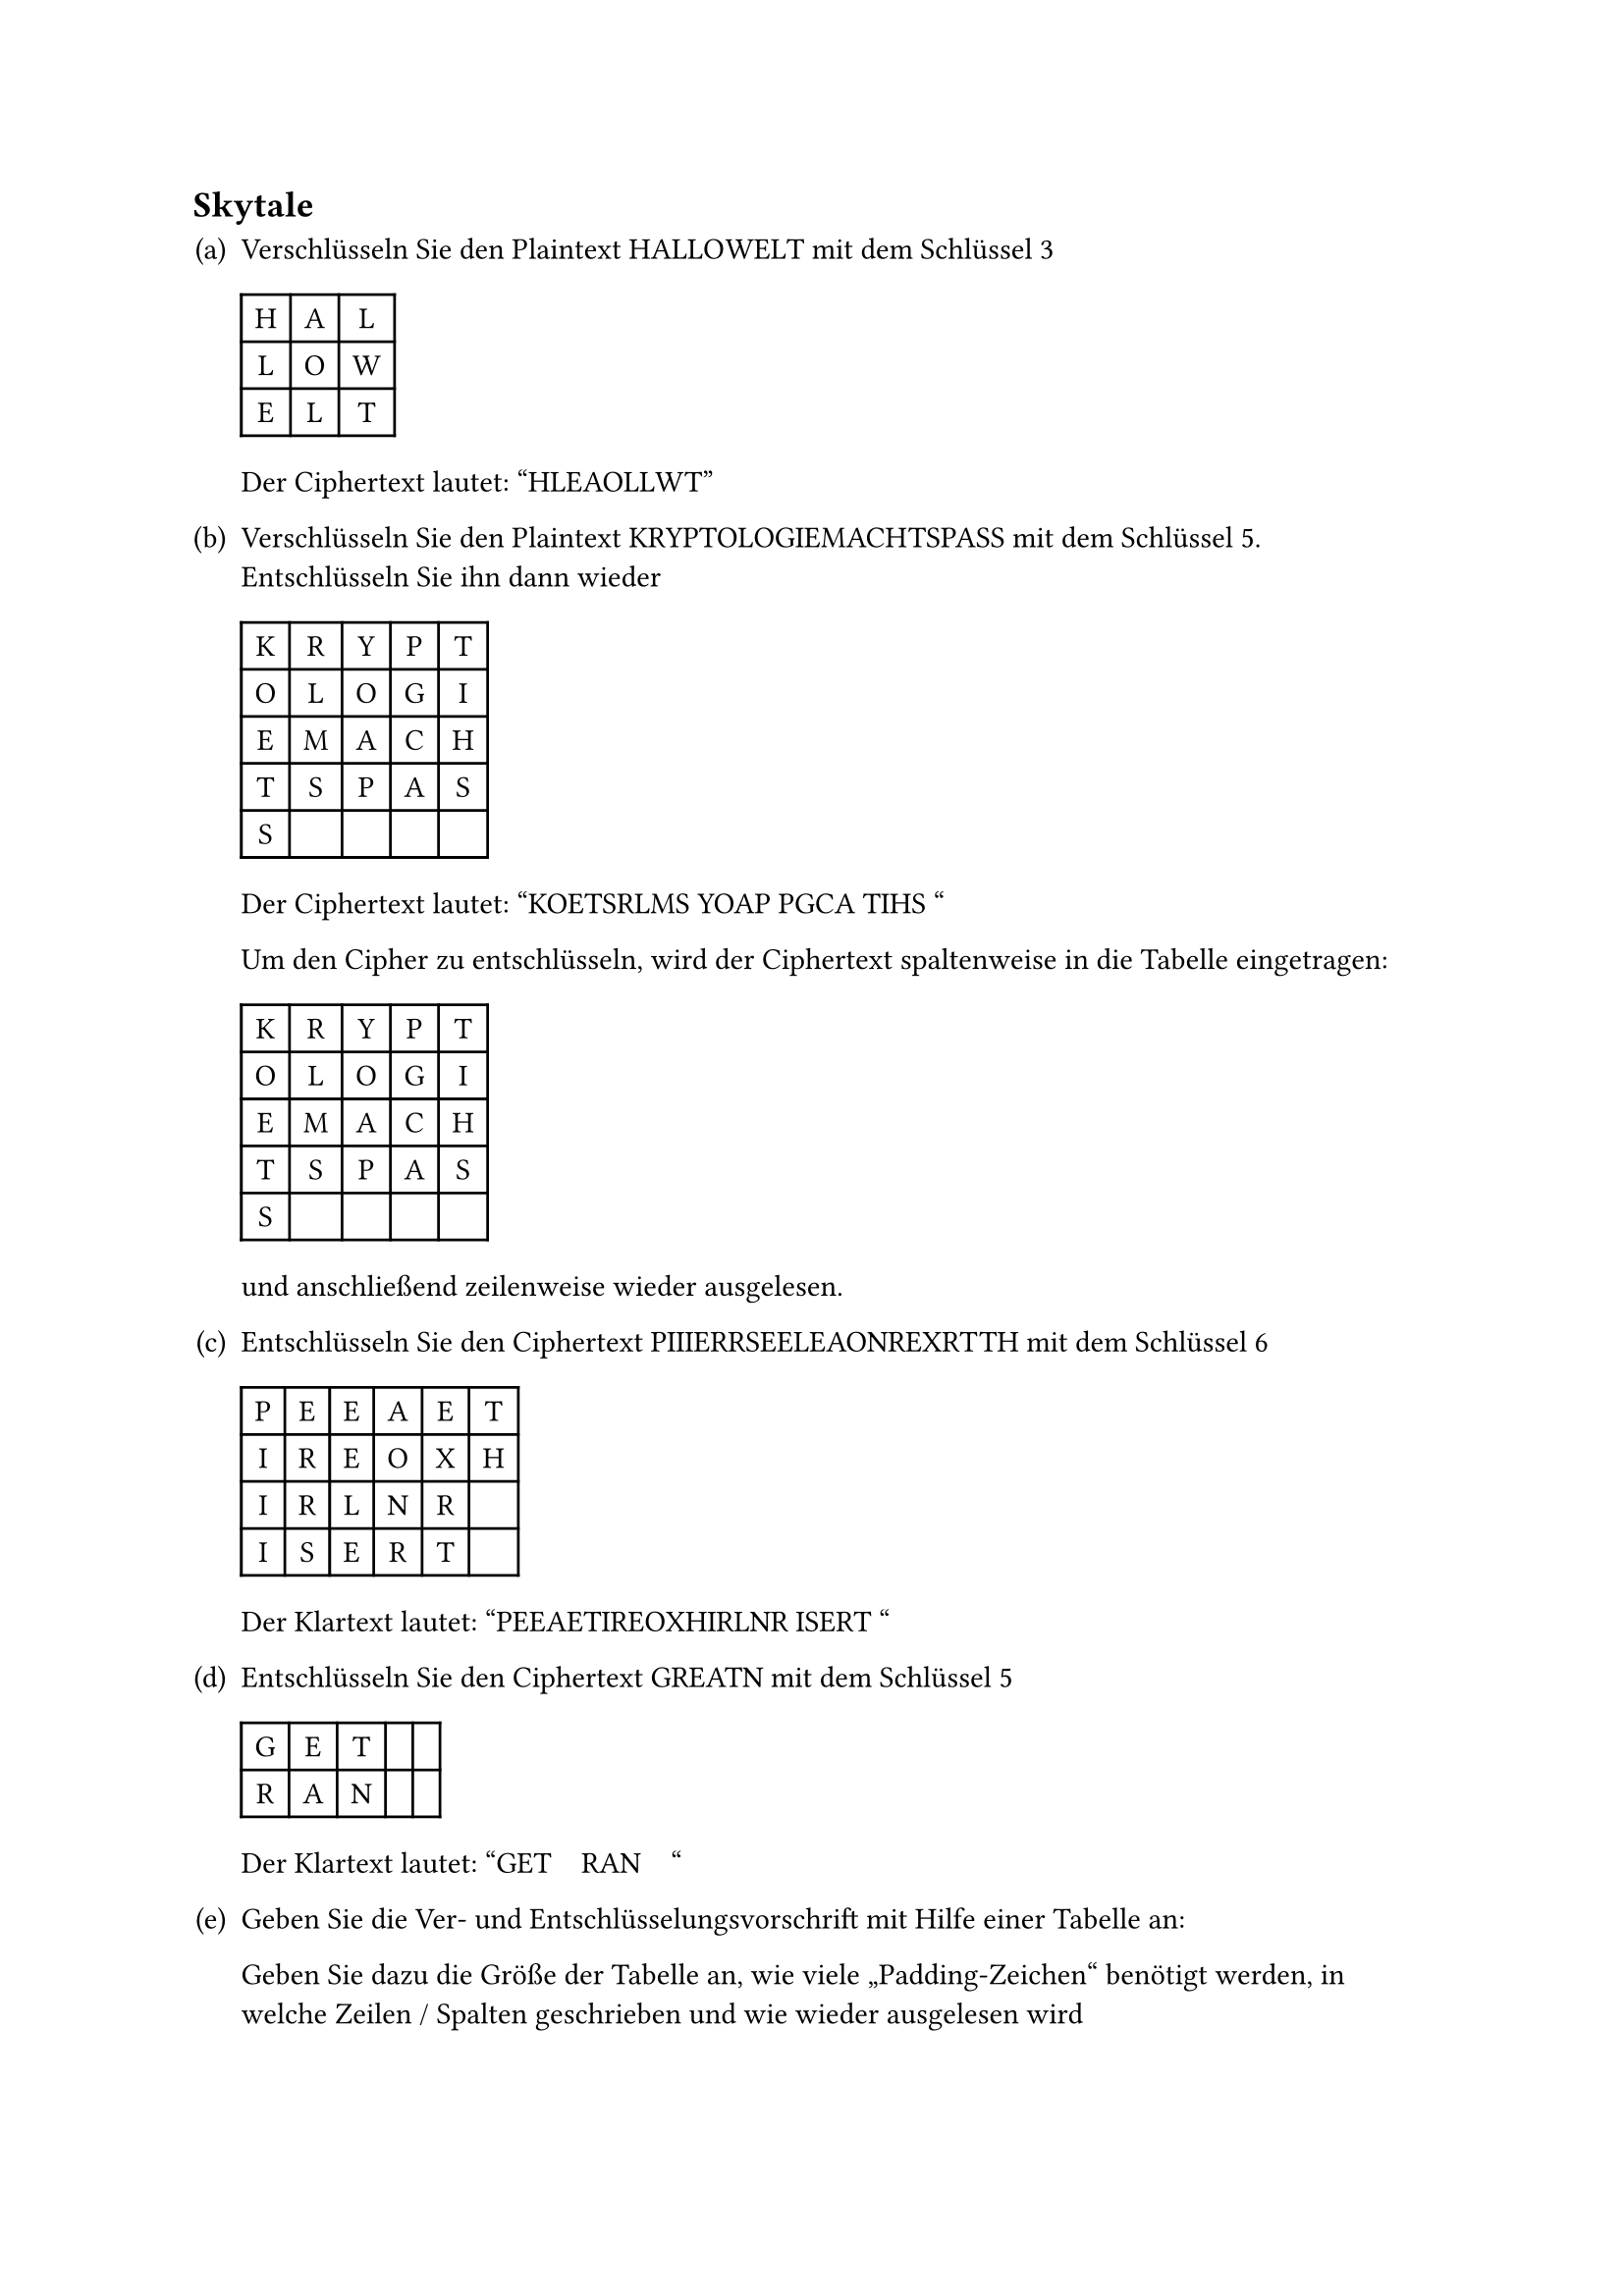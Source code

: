 #counter(heading).update((2, 0))
== Skytale

#let skytale_encrypt(plaintext: str, key: int) = [
  #let rows = calc.ceil(plaintext.len() / key)
  #let columns = key

  #table(
    align: center,
    rows: rows,
    columns: columns,

    ..plaintext
      .codepoints()
      .enumerate()
      .map(((index, character)) => table.cell(
        character,
        x: calc.rem(index, rows),
        y: calc.floor(index / rows),
      ))
  )
]

#let skytale_decrypt(ciphertext: str, key: int) = [
  #let rows = calc.ceil(ciphertext.len() / key)
  #let columns = key

  #table(
    align: center,
    rows: rows,
    columns: columns,

    ..ciphertext
      .codepoints()
      .enumerate()
      .map(((index, character)) => table.cell(
        character,
        x: calc.floor(index / rows),
        y: calc.rem(index, rows),
      ))
  )
]

#set enum(numbering: "(a)")

+ Verschlüsseln Sie den Plaintext HALLOWELT mit dem Schlüssel 3

  #skytale_encrypt(plaintext: "HALLOWELT", key: 3)

  Der Ciphertext lautet: "HLEAOLLWT"

+ Verschlüsseln Sie den Plaintext KRYPTOLOGIEMACHTSPASS mit dem Schlüssel 5.
  Entschlüsseln Sie ihn dann wieder

  #skytale_encrypt(plaintext: "KRYPTOLOGIEMACHTSPASS", key: 5)

  Der Ciphertext lautet: "KOETSRLMS YOAP PGCA TIHS "

  Um den Cipher zu entschlüsseln, wird der Ciphertext spaltenweise in die
  Tabelle eingetragen:

  #skytale_decrypt(ciphertext: "KOETSRLMS YOAP PGCA TIHS ", key: 5)

  und anschließend zeilenweise wieder ausgelesen.

+ Entschlüsseln Sie den Ciphertext PIIIERRSEELEAONREXRTTH mit dem Schlüssel 6

  #skytale_decrypt(ciphertext: "PIIIERRSEELEAONREXRTTH", key: 6)

  Der Klartext lautet: "PEEAETIREOXHIRLNR ISERT "

+ Entschlüsseln Sie den Ciphertext GREATN mit dem Schlüssel 5

  #skytale_decrypt(ciphertext: "GREATN", key: 5)

  Der Klartext lautet: "GET#h(1em)RAN#h(1em)"

+ Geben Sie die Ver- und Entschlüsselungsvorschrift mit Hilfe einer Tabelle an:

  Geben Sie dazu die Größe der Tabelle an, wie viele „Padding-Zeichen“ benötigt
  werden, in welche Zeilen / Spalten geschrieben und wie wieder ausgelesen wird

  Ich bin mir nicht ganz sicher, ob ich die Aufgabe richtig verstanden habe,
  aber unten habe ich die allgemeinen Regeln zum Ausfüllen einer Tabelle für die
  Ver- und Entschlüsselung mit Skytale angegeben.

  Wenn man die Tabelle zeilen- oder spaltenweise ausliest, erhält man den Klar-
  bzw. Ciphertext.

  #show table.cell.where(y: 0): it => {
    return pad(..it.inset, align(center + bottom, rotate(
      -90deg,
      reflow: true,
    )[#it.body]))
  }

  // @typstyle off
  #table(
      columns: 10,
      inset: (y: 10pt),
      stroke: (x, y) => if (y != 0) { (top: 0.5pt) } + if (x != 0) { (left: 0.5pt) },
      align: horizon + center,

      table.header(
        [Operation],
        [Schlüssel],
        [Eingabegröße],
        [Zeichen-Index],
        [Zeilen],
        [Spalten],
        [Zeilen-Index],
        [Spalten-Index],
        [Tabellengröße],
        [Padding],
      ),

      [E],

      table.cell($k$, rowspan: 2),
      table.cell($l$, rowspan: 2),
      table.cell($i$, rowspan: 2),

      table.cell($r := ceil(l / k)$,           rowspan: 2),
      table.cell($c := k$, rowspan: 2),

      [$r_i := i mod r$],
      [$c_i := floor(i / r)$],

      table.cell($n := r dot c$,     rowspan: 2),
      table.cell($n - l$,            rowspan: 2),

      [D],
      [$r_i := floor(i / r)$],
      [$c_i := i mod r$],
    )
